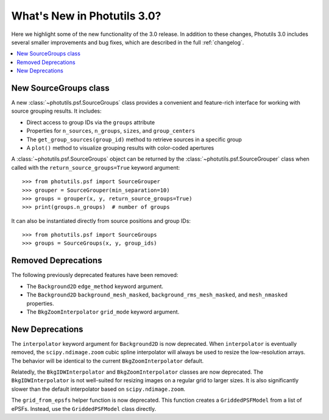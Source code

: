 .. doctest-skip-all

.. _whatsnew-3.0:

****************************
What's New in Photutils 3.0?
****************************

Here we highlight some of the new functionality of the 3.0 release.
In addition to these changes, Photutils 3.0 includes several
smaller improvements and bug fixes, which are described in the full
:ref:`changelog`.

.. contents::
   :local:
   :depth: 2


New SourceGroups class
======================

A new :class:`~photutils.psf.SourceGroups` class provides a convenient
and feature-rich interface for working with source grouping results. It
includes:

* Direct access to group IDs via the ``groups`` attribute
* Properties for ``n_sources``, ``n_groups``, ``sizes``, and
  ``group_centers``
* The ``get_group_sources(group_id)`` method to retrieve sources in a
  specific group
* A ``plot()`` method to visualize grouping results with color-coded
  apertures

A :class:`~photutils.psf.SourceGroups` object can be returned by the
:class:`~photutils.psf.SourceGrouper` class when called with the
``return_source_groups=True`` keyword argument::

    >>> from photutils.psf import SourceGrouper
    >>> grouper = SourceGrouper(min_separation=10)
    >>> groups = grouper(x, y, return_source_groups=True)
    >>> print(groups.n_groups)  # number of groups

It can also be instantiated directly from source positions and group
IDs::

    >>> from photutils.psf import SourceGroups
    >>> groups = SourceGroups(x, y, group_ids)


Removed Deprecations
====================

The following previously deprecated features have been removed:

* The ``Background2D`` ``edge_method`` keyword argument.
* The ``Background2D`` ``background_mesh_masked``,
  ``background_rms_mesh_masked``, and ``mesh_nmasked`` properties.
* The ``BkgZoomInterpolator`` ``grid_mode`` keyword argument.


New Deprecations
================

The ``interpolator`` keyword argument for ``Background2D`` is
now deprecated. When ``interpolator`` is eventually removed, the
``scipy.ndimage.zoom`` cubic spline interpolator will always be used to
resize the low-resolution arrays. The behavior will be identical to the
current ``BkgZoomInterpolator`` default.

Relatedly, the ``BkgIDWInterpolator`` and ``BkgZoomInterpolator``
classes are now deprecated. The ``BkgIDWInterpolator`` is not
well-suited for resizing images on a regular grid to larger sizes. It
is also significantly slower than the default interpolator based on
``scipy.ndimage.zoom``.

The ``grid_from_epsfs`` helper function is now deprecated. This function
creates a ``GriddedPSFModel`` from a list of ePSFs. Instead, use the
``GriddedPSFModel`` class directly.
